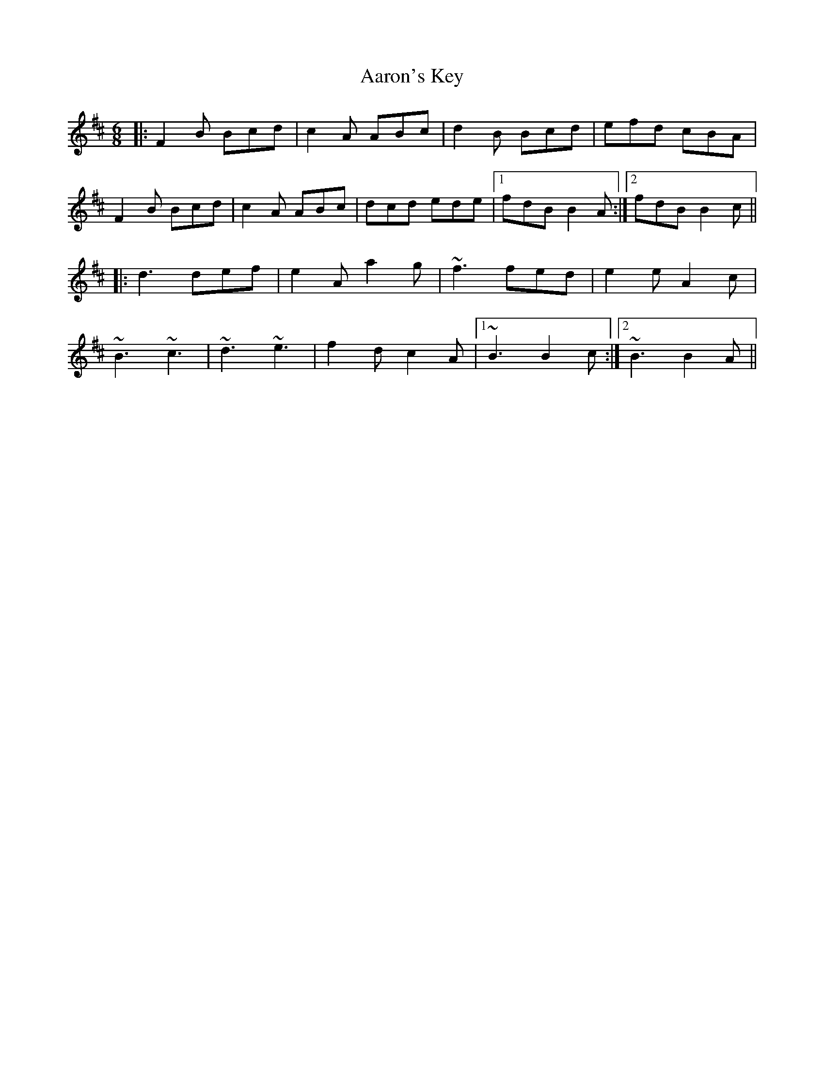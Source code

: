 X: 518
T: Aaron's Key
R: jig
M: 6/8
K: Bminor
|:F2B Bcd|c2A ABc|d2B Bcd|efd cBA|
F2B Bcd|c2A ABc|dcd ede|1 fdB B2A:|2 fdB B2c||
|:d3 def|e2A a2g|~f3 fed|e2e A2c|
~B3 ~c3|~d3 ~e3|f2d c2A|1 ~B3 B2c:|2 ~B3 B2A||

